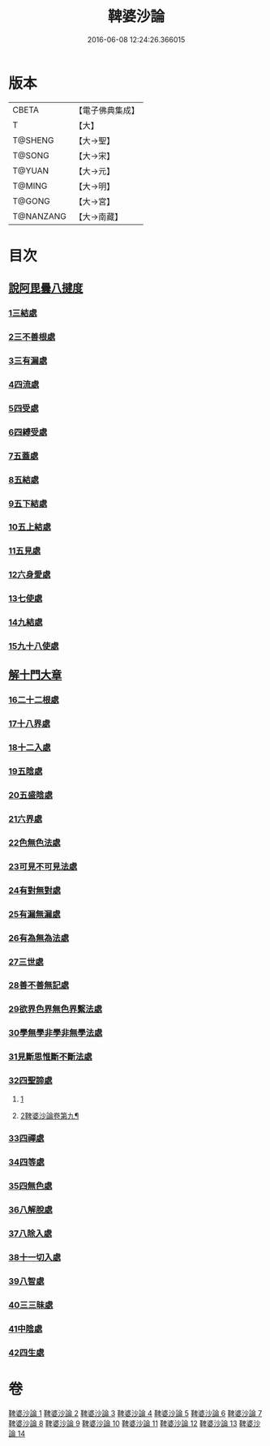#+TITLE: 鞞婆沙論 
#+DATE: 2016-06-08 12:24:26.366015

* 版本
 |     CBETA|【電子佛典集成】|
 |         T|【大】     |
 |   T@SHENG|【大→聖】   |
 |    T@SONG|【大→宋】   |
 |    T@YUAN|【大→元】   |
 |    T@MING|【大→明】   |
 |    T@GONG|【大→宮】   |
 | T@NANZANG|【大→南藏】  |

* 目次
** [[file:KR6l0012_001.txt::001-0416a22][說阿毘曇八揵度]]
*** [[file:KR6l0012_001.txt::001-0419b22][1三結處]]
*** [[file:KR6l0012_002.txt::002-0422c5][2三不善根處]]
*** [[file:KR6l0012_002.txt::002-0424c28][3三有漏處]]
*** [[file:KR6l0012_002.txt::002-0428b10][4四流處]]
*** [[file:KR6l0012_002.txt::002-0429a4][5四受處]]
*** [[file:KR6l0012_002.txt::002-0429c9][6四縛受處]]
*** [[file:KR6l0012_003.txt::003-0430b5][7五蓋處]]
*** [[file:KR6l0012_003.txt::003-0432a18][8五結處]]
*** [[file:KR6l0012_003.txt::003-0432b20][9五下結處]]
*** [[file:KR6l0012_003.txt::003-0433b8][10五上結處]]
*** [[file:KR6l0012_003.txt::003-0434b19][11五見處]]
*** [[file:KR6l0012_003.txt::003-0435c18][12六身愛處]]
*** [[file:KR6l0012_003.txt::003-0436a21][13七使處]]
*** [[file:KR6l0012_003.txt::003-0436c25][14九結處]]
*** [[file:KR6l0012_003.txt::003-0438c3][15九十八使處]]
** [[file:KR6l0012_004.txt::004-0439a5][解十門大章]]
*** [[file:KR6l0012_004.txt::004-0439a16][16二十二根處]]
*** [[file:KR6l0012_005.txt::005-0447c17][17十八界處]]
*** [[file:KR6l0012_006.txt::006-0454a12][18十二入處]]
*** [[file:KR6l0012_006.txt::006-0457b28][19五陰處]]
*** [[file:KR6l0012_006.txt::006-0459b7][20五盛陰處]]
*** [[file:KR6l0012_006.txt::006-0460a22][21六界處]]
*** [[file:KR6l0012_007.txt::007-0461c15][22色無色法處]]
*** [[file:KR6l0012_007.txt::007-0462a29][23可見不可見法處]]
*** [[file:KR6l0012_007.txt::007-0462b28][24有對無對處]]
*** [[file:KR6l0012_007.txt::007-0463a18][25有漏無漏處]]
*** [[file:KR6l0012_007.txt::007-0464a24][26有為無為法處]]
*** [[file:KR6l0012_007.txt::007-0464b21][27三世處]]
*** [[file:KR6l0012_007.txt::007-0466b29][28善不善無記處]]
*** [[file:KR6l0012_007.txt::007-0468c12][29欲界色界無色界繫法處]]
*** [[file:KR6l0012_007.txt::007-0469a14][30學無學非學非無學法處]]
*** [[file:KR6l0012_007.txt::007-0469b17][31見斷思惟斷不斷法處]]
*** [[file:KR6l0012_008.txt::008-0470b14][32四聖諦處]]
**** [[file:KR6l0012_008.txt::008-0470b14][1]]
**** [[file:KR6l0012_009.txt::009-0476c6][2鞞婆沙論卷第九¶]]
*** [[file:KR6l0012_010.txt::010-0483b16][33四禪處]]
*** [[file:KR6l0012_011.txt::011-0491a24][34四等處]]
*** [[file:KR6l0012_012.txt::012-0500c9][35四無色處]]
*** [[file:KR6l0012_012.txt::012-0503c3][36八解脫處]]
*** [[file:KR6l0012_012.txt::012-0507a5][37八除入處]]
*** [[file:KR6l0012_012.txt::012-0508b20][38十一切入處]]
*** [[file:KR6l0012_013.txt::013-0509b11][39八智處]]
*** [[file:KR6l0012_013.txt::013-0512a29][40三三昧處]]
*** [[file:KR6l0012_014.txt::014-0516b13][41中陰處]]
*** [[file:KR6l0012_014.txt::014-0521c20][42四生處]]

* 卷
[[file:KR6l0012_001.txt][鞞婆沙論 1]]
[[file:KR6l0012_002.txt][鞞婆沙論 2]]
[[file:KR6l0012_003.txt][鞞婆沙論 3]]
[[file:KR6l0012_004.txt][鞞婆沙論 4]]
[[file:KR6l0012_005.txt][鞞婆沙論 5]]
[[file:KR6l0012_006.txt][鞞婆沙論 6]]
[[file:KR6l0012_007.txt][鞞婆沙論 7]]
[[file:KR6l0012_008.txt][鞞婆沙論 8]]
[[file:KR6l0012_009.txt][鞞婆沙論 9]]
[[file:KR6l0012_010.txt][鞞婆沙論 10]]
[[file:KR6l0012_011.txt][鞞婆沙論 11]]
[[file:KR6l0012_012.txt][鞞婆沙論 12]]
[[file:KR6l0012_013.txt][鞞婆沙論 13]]
[[file:KR6l0012_014.txt][鞞婆沙論 14]]

